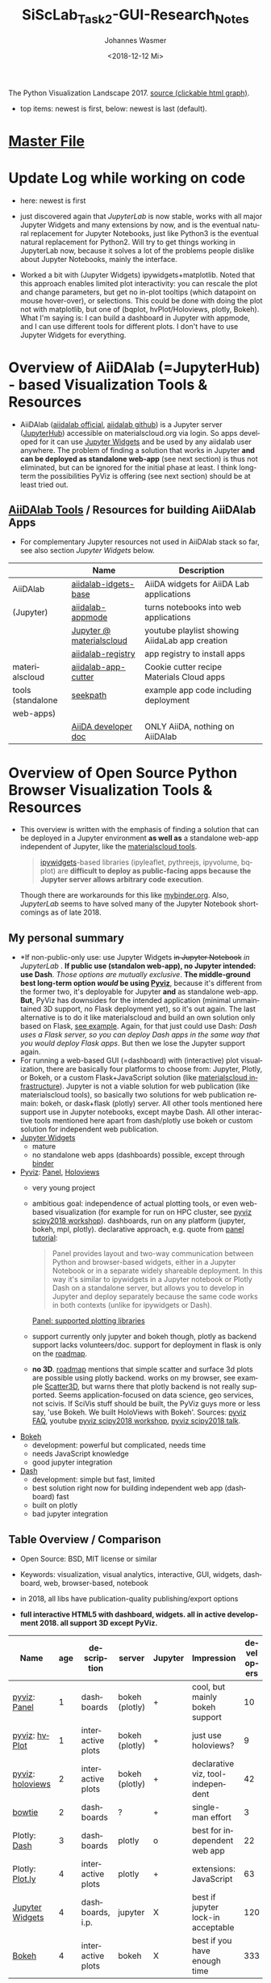 #+OPTIONS: ':nil *:t -:t ::t <:t H:3 \n:nil ^:t arch:headline author:t
#+OPTIONS: broken-links:nil c:nil creator:nil d:(not "LOGBOOK") date:t e:t
#+OPTIONS: email:nil f:t inline:t num:t p:nil pri:nil prop:nil stat:t tags:t
#+OPTIONS: tasks:t tex:t timestamp:t title:t toc:t todo:t |:t
#+TITLE: SiScLab_Task2-GUI-Research_Notes
#+DATE: <2018-12-12 Mi>
#+AUTHOR: Johannes Wasmer
#+EMAIL: johannes@joe-9470m
#+LANGUAGE: en
#+SELECT_TAGS: export
#+EXCLUDE_TAGS: noexport
#+CREATOR: Emacs 25.2.2 (Org mode 9.1.13)

#+OPTIONS: html-link-use-abs-url:nil html-postamble:auto html-preamble:t
#+OPTIONS: html-scripts:t html-style:t html5-fancy:nil tex:t
#+HTML_DOCTYPE: xhtml-strict
#+HTML_CONTAINER: div
#+DESCRIPTION:
#+KEYWORDS:
#+HTML_LINK_HOME:
#+HTML_LINK_UP:
#+HTML_MATHJAX:
#+HTML_HEAD:
#+HTML_HEAD_EXTRA:
#+SUBTITLE:
#+INFOJS_OPT:
#+CREATOR: <a href="https://www.gnu.org/software/emacs/">Emacs</a> 25.2.2 (<a href="https://orgmode.org">Org</a> mode 9.1.13)
#+LATEX_HEADER:





#+NAME: fig:figure name
#+CAPTION: The Python Visualization Landscape 2017
#+ATTR_ORG: :width 800/200/250/300/400/500
#+ATTR_LATEX: :width 2.0in
#+ATTR_HTML: :width 800/200/250/300/400/500px
[[file:img/landscape.png]]
The Python Visualization Landscape 2017. [[https://github.com/rougier/python-visualization-landscape][source (clickable html graph)]].

- top items: newest is first, below: newest is last (default).
* [[file:SiScLab_Notes.org][Master File]]
* Update Log while working on code
- here: newest is first

- just discovered again that [[*JupyterLab][JupyterLab]] is now stable, works with all major
  Jupyter Widgets and many extensions by now, and is the eventual natural
  replacement for Jupyter Notebooks, just like Python3 is the eventual natural
  replacement for Python2. Will try to get things working in JupyterLab now,
  because it solves a lot of the problems people dislike about Jupyter
  Notebooks, mainly the interface.

- Worked a bit with (Jupyter Widgets) ipywidgets+matplotlib. Noted that this
  approach enables limited plot interactivity: you can rescale the plot and
  change parameters, but get no in-plot tooltips (which datapoint on mouse
  hover-over), or selections. This could be done with doing the plot not with
  matplotlib, but one of (bqplot, hvPlot/Holoviews, plotly, Bokeh). What I'm
  saying is: I can build a dashboard in Jupyter with appmode, and I can use
  different tools for different plots. I don't have to use Jupyter Widgets for
  everything.
* Overview of AiiDAlab (=JupyterHub) - based Visualization Tools & Resources
- AiiDAlab ([[https://aiidalab.materialscloud.org/hub/login][aiidalab official]], [[https://github.com/aiidalab][aiidalab github]]) is a Jupyter server ([[https://github.com/jupyterhub/jupyterhub][JupyterHub]])
  accessible on materialscloud.org via login. So apps developed for it can use
  [[http://jupyter.org/widgets][Jupyter Widgets]] and be used by any aiidalab user anywhere. The problem of
  finding a solution that works in Jupyter *and can be deployed as standalone
  web-app* (see next section) is thus not eliminated, but can be ignored for the
  initial phase at least. I think long-term the possibilities PyViz is offering
  (see next section) should be at least tried out.
** [[https://github.com/aiidalab][AiiDAlab Tools]] / Resources for building AiiDAlab Apps
- For complementary Jupyter resources not used in AiiDAlab stack so far, see
  also section [[*Jupyter Widgets][Jupyter Widgets]] below.

|                   | Name                     | Description                                    |
|-------------------+--------------------------+------------------------------------------------|
| AiiDAlab          | [[https://github.com/aiidalab/aiidalab-widgets-base][aiidalab-idgets-base]]     | AiiDA widgets for AiiDA Lab applications       |
| (Jupyter)         | [[https://github.com/aiidalab/aiidalab-appmode][aiidalab-appmode]]         | turns notebooks into web applications          |
|                   | [[https://www.youtube.com/playlist?list=PL19kfLn4sO_8O_yQTL6KK0nC2adrrLqmi][Jupyter @ materialscloud]] | youtube playlist showing AiidaLab app creation |
|                   | [[https://github.com/aiidalab/aiidalab-registry][aiidalab-registry]]        | app registry to install apps                   |
|-------------------+--------------------------+------------------------------------------------|
| materialscloud    | [[https://github.com/aiidalab/aiidalab-app-cutter][aiidalab-app-cutter]]      | Cookie cutter recipe Materials Cloud apps      |
| tools (standalone | [[https://github.com/giovannipizzi/seekpath#online-service-tool][seekpath]]                 | example app code including deployment          |
| web-apps)         |                          |                                                |
|-------------------+--------------------------+------------------------------------------------|
|                   | [[https://aiida-core.readthedocs.io/en/stable/developer_guide/index.html][AiiDA developer doc]]      | ONLY AiiDA, nothing on AiiDAlab                |

* Overview of Open Source Python Browser Visualization Tools & Resources
- This overview is written with the emphasis of finding a solution that can be
  deployed in a Jupyter environment *as well as* a standalone web-app independent
  of Jupyter, like the [[https://www.materialscloud.org/work/tools/options][materialscloud tools]].
  #+BEGIN_QUOTE
   [[https://ipywidgets.readthedocs.io/en/stable/][ipywidgets]]-based libraries (ipyleaflet, pythreejs, ipyvolume, bqplot) are
   *difficult to deploy as public-facing apps because the Jupyter server allows
   arbitrary code execution*.
  #+END_QUOTE
  Though there are workarounds for this like [[https://mybinder.org/v2/gh/jupyter-widgets/tutorial/master][mybinder.org]]. Also, [[*JupyterLab][JupyterLab]]
  seems to have solved many of the Jupyter Notebook shortcomings as of
  late 2018.
** My personal summary
- *If non-public-only use: use Jupyter Widgets +in Jupyter Notebook+ /in
  JupyterLab/ . *If public use (standalon web-app), no Jupyter intended: use
  Dash*. /Those options are mutually exclusive/. *The middle-ground best
  long-term option /would/ be using [[http://pyviz.org/][Pyviz]]*, because it's different from the
  former two, it's deployable for Jupyter *and* as standalone web-app. *But*,
  PyViz has downsides for the intended application (minimal unmaintained 3D
  support, no Flask deployment yet), so it's out again. The last alternative is
  to do it like materialscloud and build an own solution only based on Flask,
  [[https://github.com/giovannipizzi/seekpath#online-service-tool][see example]]. Again, for that just could use Dash: /Dash uses a Flask server,
  so you can deploy Dash apps in the same way that you would deploy Flask apps/.
  But then we lose the Jupyter support again.
- For running a web-based GUI (=dashboard) with (interactive) plot
  visualization, there are basically four platforms to choose from: Jupyter,
  Plotly, or Bokeh, or a custom Flask+JavaScript solution (like [[https://www.materialscloud.org/infrastructure][materialscloud
  infrastructure]]). Jupyter is not a viable solution for web
  publication (like materialscloud tools), so basically two solutions for web
  publication remain: bokeh, or dask+flask (plotly) server. All other tools
  mentioned here support use in Jupyter notebooks, except maybe Dash. All other
  interactive tools mentioned here apart from dash/plotly use bokeh or custom
  solution for independent web publication.
- [[http://jupyter.org/widgets][Jupyter Widgets]]
  + mature
  - no standalone web apps (dashboards) possible, except through [[https://mybinder.org/v2/gh/jupyter-widgets/tutorial/master][binder]]
- [[http://pyviz.org/][Pyviz]]: [[https://panel.pyviz.org/][Panel]], [[http://holoviews.org/][Holoviews]]
  - very young project
  + ambitious goal: independence of actual plotting tools, or even web-based
    visualization (for example for run on HPC cluster, see [[https://www.youtube.com/watch?v=aZ1G_Q7ovmc&t=13m50s][pyviz scipy2018
    workshop]]). dashboards, run on any platform (jupyter, bokeh, mpl, plotly).
    declarative approach, e.g. quote from [[http://pyviz.org/tutorial/12_Parameters_and_Widgets.html][panel tutorial]]:
    #+BEGIN_QUOTE
    Panel provides layout and two-way communication between Python and
    browser-based widgets, either in a Jupyter Notebook or in a separate widely
    shareable deployment. In this way it's similar to ipywidgets in a Jupyter
    notebook or Plotly Dash on a standalone server, but allows you to develop in
    Jupyter and deploy separately because the same code works in both contexts
    (unlike for ipywidgets or Dash).
    #+END_QUOTE
    [[https://github.com/pyviz/panel/issues/2][Panel: supported plotting libraries]]
  - support currently only jupyter and bokeh though, plotly as backend support
    lacks volunteers/doc. support for deployment in flask is only on the
    [[http://pyviz.org/Roadmap.html][roadmap]].
  - *no 3D*. [[http://pyviz.org/Roadmap.html][roadmap]] mentions that simple scatter and surface 3d plots are
    possible using plotly backend. works on my browser, see example [[http://holoviews.org/reference/elements/plotly/Scatter3D.html][Scatter3D]],
    but warns there that plotly backend is not really supported. Seems
    application-focused on data science, geo services, not scivis. If SciVis
    stuff should be built, the PyViz guys more or less say, 'use Bokeh. We built
    HoloViews with Bokeh'. Sources: [[http://pyviz.org/FAQ.html][pyviz FAQ]], youtube [[https://www.youtube.com/watch?v=aZ1G_Q7ovmc&t=13m50s][pyviz scipy2018 workshop]],
    [[https://www.youtube.com/watch?v=DGLi-UWReM8&t=3m47s][pyviz scipy2018 talk]].
- [[https://github.com/bokeh/bokeh][Bokeh]] 
  - development: powerful but complicated, needs time
  - needs JavaScript knowledge
  + good jupyter integration
- [[https://plot.ly/products/dash/][Dash]] 
  + development: simple but fast, limited
  + best solution right now for building independent web app (dashboard) fast
  + built on plotly
  - bad jupyter integration
** Table Overview / Comparison
- Open Source: BSD, MIT license or similar
- Keywords: visualization, visual analytics, interactive, GUI, widgets,
  dashboard, web, browser-based, notebook
- in 2018, all libs have publication-quality publishing/export options

- *full interactive HTML5 with dashboard, widgets. all in active development 2018. all support 3D except PyViz.*
| Name             | age | description       | server         | Jupyter | Impression                         | developers |
|------------------+-----+-------------------+----------------+---------+------------------------------------+------------|
| [[http://pyviz.org/][pyviz]]: [[https://panel.pyviz.org/][Panel]]     |   1 | dashboards        | bokeh (plotly) | +       | cool, but mainly bokeh support     |         10 |
| [[http://pyviz.org/][pyviz]]: [[https://hvplot.pyviz.org/][hvPlot]]    |   1 | interactive plots | bokeh (plotly) | +       | just use holoviews?                |          9 |
| [[http://pyviz.org/][pyviz]]: [[http://holoviews.org/][holoviews]] |   2 | interactive plots | bokeh (plotly) | +       | declarative viz, tool-independent  |         42 |
| [[https://github.com/jwkvam/bowtie][bowtie]]           |   2 | dashboards        | ?              | +       | single-man effort                  |          3 |
| Plotly: [[https://plot.ly/products/dash/][Dash]]     |   3 | dashboards        | plotly         | o       | best for independent web app       |         22 |
| Plotly: [[https://plot.ly/][Plot.ly]]  |   4 | interactive plots | plotly         | +       | extensions: JavaScript             |         63 |
| [[http://jupyter.org/widgets][Jupyter Widgets]]  |   4 | dashboards, i.p.  | jupyter        | X       | best if jupyter lock-in acceptable |        120 |
| [[https://github.com/bokeh/bokeh][Bokeh]]            |   4 | interactive plots | bokeh          | X       | best if you have enough time       |        333 |


- UNFINISHED: stale development, or little support for interactivity, dashboard, widgets
| Name           | description                | interactive | DW | Jupyter | 3D | last update | developers | built on |
|----------------+----------------------------+-------------+----+---------+----+-------------+------------+----------|
| [[https://toyplot.readthedocs.io/en/stable/][toyplot]]        |                            | o           | o  | ?       | ?  |        2018 |          6 |          |
| [[http://pygal.org/en/stable/][pygal]]          | specializes on svg output  | o           | -  | ?       | ?  |        2017 |         53 |          |
| [[http://mpld3.github.io/][mpld3]]          |                            | +           | ?  | ?       | ?  |        2017 |         38 |          |
|----------------+----------------------------+-------------+----+---------+----+-------------+------------+----------|
| matplotlib     |                            | -           |    | +       | +  |             |            |          |
| [[https://pandas.pydata.org/pandas-docs/stable/visualization.html#automatic-date-tick-adjustment][pandas viz api]] | mlp overlay                | -           |    | +       | +  |             |            | mpl      |
| seaborn        | mlp overlay for statistics |             |    | +       | +  |             |            |          |
| [[http://ggplot.yhathq.com/][ggplot]]         | mlp overlay for statistics | -           |    | ?       | +  |        2016 |         14 |          |
Legend:
- DW = support for widgets, dashboard: + full, o partial, - no

** Resources for Overview / Comparisons
- [[https://www.anaconda.com/blog/developer-blog/python-data-visualization-2018-why-so-many-libraries/][Anaconda Blog: Python Data Visualization 2018: Part 1]], [[https://www.anaconda.com/blog/developer-blog/python-data-visualization-moving-toward-convergence/][Part 2]]
  - date: 2018
  - best overview
  - *Note: Opiniated: Author is creator of PyViz*
  - User interface:
    - Standalone web-based dashboards and apps
      - Dash: Plotly, Dash
      - Bokeh Server: Bokeh, HoloViews, and GeoViews
      - Panel: Matplotlib, Altair, Plotly, Datashader, hvPlot, Seaborn, plotnine, and yt
      - Jupyter: ipywidgets, ipyleaflet, pythreejs, ipyvolume, bqplot, Jupyter Dashboard
        - Note: difficult to deploy as public-facing apps because the Jupyter
          server allows arbitrary code execution: tool lock-in
    #+BEGIN_QUOTE
    Standalone web-based dashboards and apps: Plotly graphs can be used in
    separate deployable apps with [[https://plot.ly/products/dash/][Dash]], and Bokeh, HoloViews, and GeoViews can
    be deployed using [[https://bokeh.pydata.org/en/latest/docs/user_guide/server.html][Bokeh Server]]. Most of the other InfoVis libraries can be
    deployed as dashboards using the new Panel library, including at least
    Matplotlib, Altair, Plotly, Datashader, hvPlot, Seaborn, plotnine, and yt.
    However, despite their web-based interactivity, the [[https://ipywidgets.readthedocs.io/en/stable/][ipywidgets]]-based
    libraries (ipyleaflet, pythreejs, ipyvolume, bqplot) are *difficult to
    deploy as public-facing apps because the Jupyter server allows arbitrary
    code execution* (but see the defunct Jupyter dashboards project and
    flask-ipywidgets for potential solutions).
    #+END_QUOTE
  - Widget/app support:
    #+BEGIN_QUOTE
    Previous mechanisms for providing widgets and support for apps and
    dashboards were often specific to Python plotting libraries, such as Dash
    for Plotly and Bokeh Server/Bokeh Widgets for Bokeh. A wide variety of
    plotting libraries now support usage with ipywidgets, making it feasible to
    switch between them or combine them as needed for particular
    notebook-related tasks relatively easily. This broad base of support makes
    the particular choice of ipywidgets-based library less crucial at the outset
    of a project. Many different plotting libraries can also be used with the
    new Panel app/widget library, either using the ipywidgets-style “interact”
    interface or as separate objects, either in a Jupyter notebook or in a
    separate server
    #+END_QUOTE
  - 
- [[https://www.youtube.com/playlist?list=PLYx7XA2nY5Gd-tNhm79CNMe_qvi35PgUR][SciPy2018 Youtube Playlist]]
  - search 'visual': either jupyter or pyviz
- [[https://blog.sicara.com/bokeh-dash-best-dashboard-framework-python-shiny-alternative-c5b576375f7f][Medium: Bokeh vs Dash — Which is the Best Dashboard Framework for Python?]]
  - date: 2018
  - result: Dash wins
  | thing           | bokeh          | dash             |
  |-----------------+----------------+------------------|
  | by              | anaconda       | plotly           |
  | license         | bsd 3-clause   | mit permissive   |
  | Python backend  | Tornado        | Flask            |
  | JS frontend     | D3             | React + Plotly   |
  | Jupyter support | yes            | only plotly      |
  | Only Python?    | some JS needed | yes for core lib |
- [[https://bowtie-py.readthedocs.io/en/latest/comparison.html][bowtie doc: comparison with dash, bokeh]]
  - date: 2018
    - dash: need html knowledge. bokeh: is old, didn't try out
- [[https://github.com/rougier/python-visualization-landscape][PyCon2017 Keynote: The Python Visualization Landscape]]
  - date: 2017
  - video, slides, [[http://rougier.github.io/python-visualization-landscape/landscape-colors.html][clickable graph]]
  - compares: all
- [[https://blog.modeanalytics.com/python-interactive-plot-libraries/][modeanalytics: 5 Python Libraries for Creating Interactive Plots]]
  - date: 2016
  - compares: mpld3, pygal, bokeh, holoviews, plotly
- [[https://www.reddit.com/r/Python/comments/4tuwoz/how_do_you_decide_between_the_plotting_libraries/][reddit - How do you decide between the plotting libraries: Matplotlib, Seaborn, Bokeh?]]
  - date: 2016
  - 
- [[http://pbpython.com/visualization-tools-1.html][pbpython Overview Python Viz Tools]]
  - date: 2015
  - compares: seaborn, ggplot, bokeh, pygal, plotly
  - the gist: didn't care for interactive, web. excel user

* JupyterLab
** Resources
*** Intro
- read [[https://jupyterlab.readthedocs.io/en/stable/getting_started/overview.html][JupyterLab Doc / Overview]]
- watch [[https://www.youtube.com/watch?v=ctOM-Gza04Y&t=549s][(video) 10min JupyterLab Overview Jun2018]]
- [[https://www.youtube.com/watch?v=NSiPeoDpwuI][(video) 40min JupyterLab Overview Nov2018]]
*** How to install stuff
- (Taken from [[https://jupyterlab.readthedocs.io/en/stable/user/extensions.html][JupyterLab Doc - Extensions]]) In general, most stuff for Jupyter
  Notebooks now also works in JupyterLab. If ~conda~ (Anaconda) is used instead
  of ~pip~ for Python envs, then only a one-liner has to be added for installing
  packages. Initially, nodejs has to be installed once:
  #+BEGIN_SRC shell
  conda install -c conda-forge nodejs # with conda
  brew install node # with homebrew macOS
  #+END_SRC
  Then, when installing a widget/extension, the following line has to be added
  to enable it in jupyterlab (the ~@version~ is optional):
  #+BEGIN_SRC shell
  jupyter labextension install my-extension
  jupyter labextension install my-extension@1.2.3 # to install a specific version
  #+END_SRC
  =my-extension= is normally an npm package, but can be a local dir, a local or
  online tarball.
  - List installed extentions:
  #+BEGIN_SRC shell
  jupyter labextension list
  #+END_SRC
  Extensions can be uninstalled, disabled, enabled, and so on. Read the doc.
*** Resources Table
  

| official | [[https://jupyterlab.readthedocs.io/en/stable/index.html][JupyterLab Doc]] |
|          |                |
** Helper libs packages extensions
|----------+------------------------------+-------------------------------------------------|
| official | [[https://jupyterlab.readthedocs.io/en/stable/user/extensions.html][JupyterLab Doc - Extensions]]  | Must-read to understand install procedure       |
|----------+------------------------------+-------------------------------------------------|
|          | [[https://github.com/markusschanta/awesome-jupyter][awesome-jupyter]]              | A curated list of awesome Jupyter projects      |
| lists    | [[https://github.com/mauhai/awesome-jupyterlab][awesome-jupyterlab]]           | A curated list of awesome JupyterLab extensions |
|          | [[https://github.com/topics/jupyterlab-extension][GitHub #jupyterlab-extension]] | hashtag                                         |
|----------+------------------------------+-------------------------------------------------|
|          | [[https://github.com/plotly/jupyterlab-chart-editor][chart editor by plotly]]       | [[https://www.youtube.com/watch?v=zR7G2tNVo1Q][(video) 30min showcase Nov2018]]                  |
|          |                              |                                                 |
* Jupyter Widgets

** Resources
| official | http://jupyter.org/widgets                                        |
|          | https://github.com/jupyter-widgets                                |
|          | https://github.com/jupyter-widgets/tutorial                       |
|          | [[https://mybinder.org/v2/gh/jupyter-widgets/tutorial/master][run above tutorial online in binder]]                               |
|          | [[https://ipywidgets.readthedocs.io/en/stable/][ipywidgets @ readthedocs]]                                          |
|          |                                                                   |
|----------+-------------------------------------------------------------------|
|    lists | [[https://github.com/markusschanta/awesome-jupyter][awesome-jupyter]] A curated list of awesome Jupyter projects        |
|----------+-------------------------------------------------------------------|
|       2D | [[https://github.com/bloomberg/bqplot][bqplot]] interactive 2D viz                                         |
|----------+-------------------------------------------------------------------|
|       3D | [[https://github.com/jupyter-widgets/pythreejs][pythreejs]] general purpose 3D visualization (overkill for SciVis)  |
|          | [[https://github.com/maartenbreddels/ipyvolume][ipyvolume]] subset for SciVis: 3D plotting ([[https://www.quora.com/What-is-the-difference-between-ipyvolume-and-pythreejs][source]])                 |
|          |                                                                   |

** Helper libs packages extensions
|            | Name                      | Description                                                              | Developers | D | A |
|------------+---------------------------+--------------------------------------------------------------------------+------------+---+---|
| alive      | [[https://github.com/jupyter/dashboards][Jupyter Dashboards]]        | *buggy* Jupyter Dashboards (=GUI) Layout Extension                       |         17 | X | X |
|            | [[https://github.com/oschuett/appmode][appmode]]                   | *works* turns notebooks into web applications (used in AiiDAlab)         |          3 | X | X |
|            | [[https://mybinder.org/v2/gh/jupyter-widgets/tutorial/master][mybinder.org]] / [[https://github.com/jupyterhub/binderhub][BinderHub]]  | Workaround for Jupyter standalone web-app deployment problem             |         32 | X |   |
|------------+---------------------------+--------------------------------------------------------------------------+------------+---+---|
|            | [[https://jupyter-contrib-nbextensions.readthedocs.io/en/latest/index.html][Contrib_nbextensions]]      | Bundled extensions incl. configurator                                    |         91 |   |   |
|            | [[https://github.com/Jupyter-contrib/jupyter_nbextensions_configurator][nbextensions Configurator]] | tab with overview and disabling, included in contrib                     |            |   |   |
|            | [[https://github.com/dunovank/jupyter-themes][jupyter-themes]]            | color themes. doesn't work so well (JW).                                 |         24 |   | X |
| extensions | [[https://github.com/jcb91/jupyter_highlight_selected_word][highlight_selected_word]]   | does what it says, like in many IDEs                                     |            |   |   |
|            | [[https://github.com/KwatME/clean_ipynb][clean_ipynb]]               | reformat code in Jupyter (beta)                                          |          1 |   |   |
|------------+---------------------------+--------------------------------------------------------------------------+------------+---+---|
| in limbo   | [[https://github.com/jupyter-attic/dashboards_server][Dashboards_server]]         | Server that runs and renders Jupyter notebooks as interactive dashboards |         11 | X | X |
|            | [[https://github.com/maartenbreddels/flask-ipywidgets][flask-ipywidgets]]          | Use ipywidget in your Flask webserver                                    |          2 | X |   |
Legend:
- A = App Appearance
- D = App Deployment
- U = Developer utility
Remarks:
- Articles showcasing / highlighting particular extensions:
  - [[https://codeburst.io/jupyter-notebook-tricks-for-data-science-that-enhance-your-efficiency-95f98d3adee4][Nb tricks that enhance productivity]]
  - [[https://ndres.me/post/best-jupyter-notebook-extensions/][Top 5 Nb extensions]]
- Usage of [[https://jupyter-contrib-nbextensions.readthedocs.io/en/latest/index.html][Contrib_nbextensions]]:
  - once installed, the configurator panel should be seen as tab 'Extensions' on
    the main page. Otherwise it can be found at =JUPYTER-NB-URL/nbextensions=,
    and in an opened notebook's 'edit' tab.

* Bokeh
** Resources

| official | [[https://bokeh.pydata.org/en/latest/][official home]]           |
|          | [[http://nbviewer.jupyter.org/github/bokeh/bokeh-notebooks/blob/master/tutorial/00%2520-%2520Introduction%2520and%2520Setup.ipynb][nbviewer bokeh tutorial]] |
|----------+-------------------------|

* matploblib
** Helper libs packages extensions
| [[https://tonysyu.github.io/raw_content/matplotlib-style-gallery/gallery.html][matplotlib styles]] | predefined loadable styles for easier setup better output |

* Non-plotting tools helpful for masci-tools visualizations
| [[http://pymatgen.org/][pymatgen]] | robust, open-source Python library for materials analysis |
| [[http://atztogo.github.io/spglib/][spglib]]   | finding and handling crystal symmetries written in C      |
|          |                                                           |
